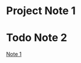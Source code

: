 #+TODO: Project Todo | Done
* Project Note 1
:PROPERTIES:
:ID:       960682d4-a59f-47e7-9145-4c3a6499d252
:END:

* Todo Note 2
[[id:960682d4-a59f-47e7-9145-4c3a6499d252][Note 1]]
